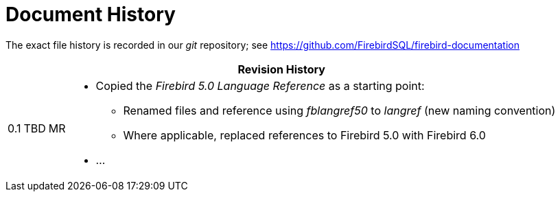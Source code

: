 :sectnums!:

[appendix]
[#langref-dochist]
= Document History

The exact file history is recorded in our _git_ repository; see https://github.com/FirebirdSQL/firebird-documentation

[%autowidth, width="100%", cols="4", options="header", frame="none", grid="none", role="revhistory"]
|===
4+|Revision History

|0.1
|TBD
|MR
a|* Copied the _Firebird 5.0 Language Reference_ as a starting point:
** Renamed files and reference using _fblangref50_ to _langref_ (new naming convention)
** Where applicable, replaced references to Firebird 5.0 with Firebird 6.0
* ...

|===

:sectnums:
